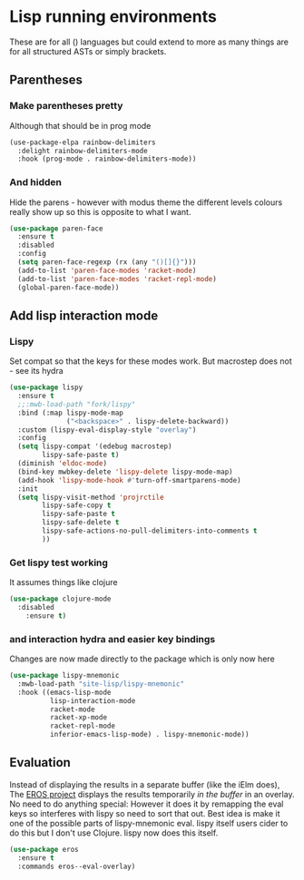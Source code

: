 #+TITLE Emacs configuration - lisp
#+PROPERTY:header-args :cache yes :tangle yes  :comments link
#+STARTUP: content
* Lisp running environments
:PROPERTIES:
:ID:       org_mark_2020-01-24T12-43-54+00-00_mini12:E97B88C8-A249-4DEC-BAE3-41153EA01D6C
:END:
These are for all () languages but could extend to more as many things are for all structured ASTs or simply brackets.
** Parentheses
:PROPERTIES:
:ID:       org_mark_2020-10-11T00-40-32+01-00_mini12.local:27461EE9-1768-4943-B3AE-65E50E8F41C7
:END:
*** Make parentheses pretty
:PROPERTIES:
:ID:       org_mark_2020-01-24T12-43-54+00-00_mini12:9CBA29B7-2EB3-42F5-80C7-C3F7507D141B
:END:
Although that should be in prog mode
#+NAME: org_mark_mini20.local_20210829T122201.450355
#+begin_src emacs-lisp
(use-package-elpa rainbow-delimiters
  :delight rainbow-delimiters-mode
  :hook (prog-mode . rainbow-delimiters-mode))
#+end_src
*** And hidden
:PROPERTIES:
:ID:       org_mark_2020-10-11T00-40-32+01-00_mini12.local:E13260FF-71E9-49D7-8F3B-C3A27D36CD65
:END:
Hide the parens - however with modus theme the different levels colours really show up so this is opposite to what I want.
#+NAME: org_mark_2020-10-11T00-40-32+01-00_mini12.local_066E9D01-BBA2-4788-B4FD-743EED689771
#+begin_src emacs-lisp
(use-package paren-face
  :ensure t
  :disabled
  :config
  (setq paren-face-regexp (rx (any "()[]{}")))
  (add-to-list 'paren-face-modes 'racket-mode)
  (add-to-list 'paren-face-modes 'racket-repl-mode)
  (global-paren-face-mode))
#+end_src

** Add lisp interaction mode
:PROPERTIES:
:ID:       org_mark_2020-01-24T12-43-54+00-00_mini12:A16BFB14-4F82-4EB0-B023-7A33C85B0A60
:END:
*** Lispy
:PROPERTIES:
:ID:       org_mark_2020-01-24T12-43-54+00-00_mini12:D552CE38-20B0-4316-93B7-8882FF8564E9
:END:
Set compat so that the keys for these modes work. But macrostep does not - see its hydra
	 #+begin_src emacs-lisp
(use-package lispy
  :ensure t
  ;;:mwb-load-path "fork/lispy"
  :bind (:map lispy-mode-map
              ("<backspace>" . lispy-delete-backward))
  :custom (lispy-eval-display-style "overlay")
  :config
  (setq lispy-compat '(edebug macrostep)
        lispy-safe-paste t)
  (diminish 'eldoc-mode)
  (bind-key mwbkey-delete 'lispy-delete lispy-mode-map)
  (add-hook 'lispy-mode-hook #'turn-off-smartparens-mode)
  :init
  (setq lispy-visit-method 'projrctile
        lispy-safe-copy t
        lispy-safe-paste t
        lispy-safe-delete t
        lispy-safe-actions-no-pull-delimiters-into-comments t
        ))
	 #+end_src
*** Get lispy test working
:PROPERTIES:
:ID:       org_mark_2020-01-24T12-43-54+00-00_mini12:E0166176-C140-490E-97BD-236630509D5C
:END:
It assumes things like clojure
#+NAME: org_mark_2020-01-24T12-43-54+00-00_mini12_40BCC324-5430-4939-9EA3-7F0E0F4A5F4F
#+begin_src emacs-lisp
(use-package clojure-mode
  :disabled
    :ensure t)
#+end_src
*** and interaction hydra and easier key bindings
:PROPERTIES:
:ID:       org_mark_2020-01-24T12-43-54+00-00_mini12:E63D4DBA-0F28-4311-8FC8-2D387D350185
:END:
Changes are now made directly to the package which is only now here
#+NAME: org_mark_mini20.local_20210829T122427.146425
#+begin_src emacs-lisp
(use-package lispy-mnemonic
  :mwb-load-path "site-lisp/lispy-mnemonic"
  :hook ((emacs-lisp-mode
          lisp-interaction-mode
          racket-mode
          racket-xp-mode
          racket-repl-mode
          inferior-emacs-lisp-mode) . lispy-mnemonic-mode))
 #+end_src
** Evaluation
:PROPERTIES:
:ID:       org_mark_2020-01-24T12-43-54+00-00_mini12:1A57188F-FBC8-400C-BBB4-740993B7481D
:END:
Instead of displaying the results in a separate buffer (like the iElm does), The [[https://github.com/xiongtx/eros][EROS project]] displays the results temporarily  /in the buffer/ in an overlay.  No need to do anything special:
However it does it by remapping the eval keys so interferes with lispy so need to sort that out. Best idea is make it one of the possible parts of lispy-mnemonic eval. lispy itself users cider to do this but I don't use Clojure. lispy now does this itself.
#+NAME: org_mark_2020-01-24T12-43-54+00-00_mini12_815540E7-FB45-497F-859D-E916895E98AC
#+BEGIN_SRC emacs-lisp
(use-package eros
  :ensure t
  :commands eros--eval-overlay)
#+END_SRC
